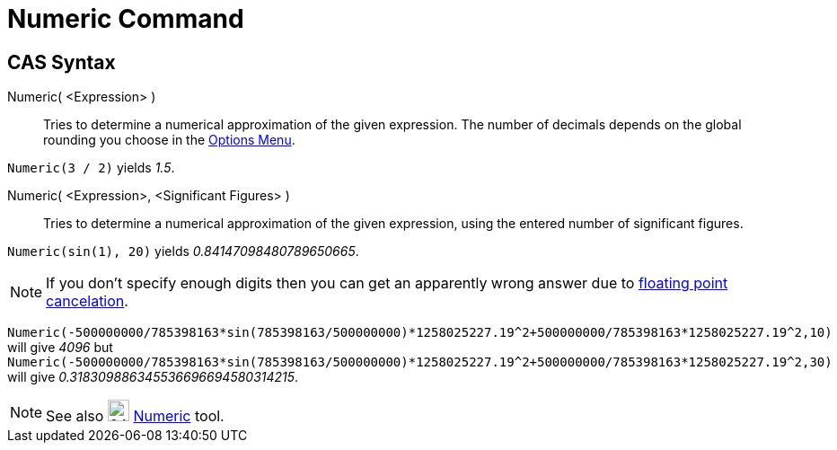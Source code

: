 = Numeric Command
:page-en: commands/Numeric
ifdef::env-github[:imagesdir: /en/modules/ROOT/assets/images]

== CAS Syntax

Numeric( <Expression> )::
  Tries to determine a numerical approximation of the given expression. The number of decimals depends on the global
  rounding you choose in the xref:/Options_Menu.adoc[Options Menu].

[EXAMPLE]
====

`++Numeric(3 / 2)++` yields _1.5_.

====

Numeric( <Expression>, <Significant Figures> )::
  Tries to determine a numerical approximation of the given expression, using the entered number of significant figures.

[EXAMPLE]
====

`++Numeric(sin(1), 20)++` yields _0.84147098480789650665_.

====

[NOTE]
====

If you don't specify enough digits then you can get an apparently wrong answer due to
http://docs.oracle.com/cd/E19957-01/806-3568/ncg_goldberg.html[floating point cancelation].

====

[EXAMPLE]
====

`++Numeric(-500000000/785398163*sin(785398163/500000000)*1258025227.19^2+500000000/785398163*1258025227.19^2,10)++` will
give _4096_ but
`++Numeric(-500000000/785398163*sin(785398163/500000000)*1258025227.19^2+500000000/785398163*1258025227.19^2,30)++` will
give _0.318309886345536696694580314215_.


====

[NOTE]
====

See also image:24px-Mode_numeric.svg.png[width=24,height=24] xref:/tools/Numeric.adoc[Numeric] tool.

====
